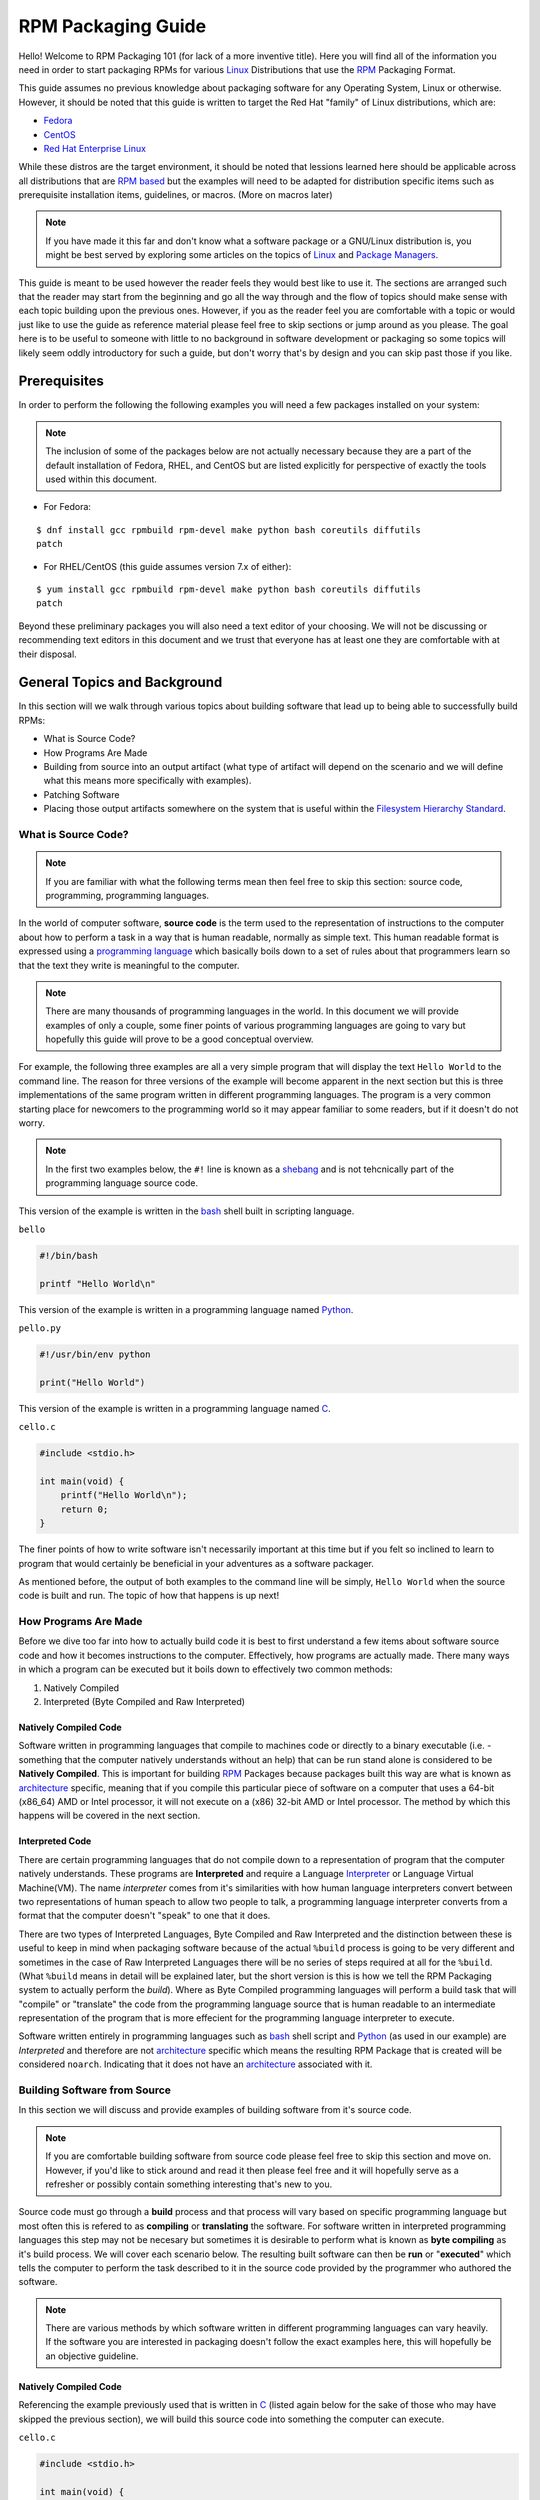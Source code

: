 .. SPDX-License-Identifier:    CC-BY-SA-4.0


.. _rpm-guide:

===================
RPM Packaging Guide
===================

Hello! Welcome to RPM Packaging 101 (for lack of a more inventive title). Here
you will find all of the information you need in order to start packaging RPMs
for various `Linux`_ Distributions that use the `RPM`_ Packaging Format.

This guide assumes no previous knowledge about packaging software for any
Operating System, Linux or otherwise. However, it should be noted that this
guide is written to target the Red Hat "family" of Linux distributions, which
are:

* `Fedora`_
* `CentOS`_
* `Red Hat Enterprise Linux`_

While these distros are the target environment, it should be noted that lessions
learned here should be applicable across all distributions that are `RPM based`_
but the examples will need to be adapted for distribution specific items such as
prerequisite installation items, guidelines, or macros. (More on macros later)

.. note::
    If you have made it this far and don't know what a software package or a
    GNU/Linux distribution is, you might be best served by exploring some
    articles on the topics of `Linux`_ and `Package Managers`_.

This guide is meant to be used however the reader feels they would best like to
use it. The sections are arranged such that the reader may start from the
beginning and go all the way through and the flow of topics should make sense
with each topic building upon the previous ones. However, if you as the reader
feel you are comfortable with a topic or would just like to use the guide as
reference material please feel free to skip sections or jump around as you
please. The goal here is to be useful to someone with little to no background in
software development or packaging so some topics will likely seem oddly
introductory for such a guide, but don't worry that's by design and you can skip
past those if you like.

.. _pre-req:

Prerequisites
=============

In order to perform the following the following examples you will need a few
packages installed on your system:

.. note::
    The inclusion of some of the packages below are not actually necessary
    because they are a part of the default installation of Fedora, RHEL, and
    CentOS but are listed explicitly for perspective of exactly the tools used
    within this document.

* For Fedora:

::

    $ dnf install gcc rpmbuild rpm-devel make python bash coreutils diffutils
    patch

* For RHEL/CentOS (this guide assumes version 7.x of either):

::

    $ yum install gcc rpmbuild rpm-devel make python bash coreutils diffutils
    patch


Beyond these preliminary packages you will also need a text editor of your
choosing. We will not be discussing or recommending text editors in this
document and we trust that everyone has at least one they are comfortable with
at their disposal.

General Topics and Background
=============================

In this section will we walk through various topics about building software that
lead up to being able to successfully build RPMs:

* What is Source Code?
* How Programs Are Made
* Building from source into an output artifact (what type of artifact will
  depend on the scenario and we will define what this means more specifically
  with examples).
* Patching Software
* Placing those output artifacts somewhere on the system that is useful within
  the `Filesystem Hierarchy Standard`_.

What is Source Code?
--------------------

.. note::
    If you are familiar with what the following terms mean then feel free to
    skip this section: source code, programming, programming languages.

In the world of computer software, **source code** is the term used to the
representation of instructions to the computer about how to perform a task in
a way that is human readable, normally as simple text. This human readable
format is expressed using a `programming language`_ which basically boils down
to a set of rules about that programmers learn so that the text they write is
meaningful to the computer.

.. note::
    There are many thousands of programming languages in the world. In this
    document we will provide examples of only a couple, some finer points of
    various programming languages are going to vary but hopefully this guide
    will prove to be a good conceptual overview.

For example, the following three examples are all a very simple program that
will display the text ``Hello World`` to the command line. The reason for three
versions of the example will become apparent in the next section but this is
three implementations of the same program written in different programming
languages. The program is a very common starting place for newcomers to the
programming world so it may appear familiar to some readers, but if it doesn't
do not worry.

.. note::
    In the first two examples below, the ``#!`` line is known as a `shebang`_
    and is not tehcnically part of the programming language source code.

This version of the example is written in the `bash`_ shell built in scripting
language.

``bello``

.. code-block:: sh

    #!/bin/bash

    printf "Hello World\n"


This version of the example is written in a programming language named
`Python`_.

``pello.py``

.. code-block:: python

    #!/usr/bin/env python

    print("Hello World")


This version of the example is written in a programming language named `C`_.

``cello.c``

.. code-block:: c

    #include <stdio.h>

    int main(void) {
        printf("Hello World\n");
        return 0;
    }


The finer points of how to write software isn't necessarily important at this
time but if you felt so inclined to learn to program that would certainly be
beneficial in your adventures as a software packager.

As mentioned before, the output of both examples to the command line will be
simply, ``Hello World`` when the source code is built and run. The topic of how
that happens is up next!

How Programs Are Made
---------------------

Before we dive too far into how to actually build code it is best to first
understand a few items about software source code and how it becomes
instructions to the computer. Effectively, how programs are actually made. There
many ways in which a program can be executed but it boils down to effectively
two common methods:

#. Natively Compiled
#. Interpreted (Byte Compiled and Raw Interpreted)

Natively Compiled Code
^^^^^^^^^^^^^^^^^^^^^^

Software written in programming languages that compile to machines code or
directly to a binary executable (i.e. - something that the computer natively
understands without an help) that can be run stand alone is considered to be
**Natively Compiled**. This is important for building `RPM`_ Packages because
packages built this way are what is known as `architecture`_ specific, meaning
that if you compile this particular piece of software on a computer that uses a
64-bit (x86_64) AMD or Intel processor, it will not execute on a (x86) 32-bit
AMD or Intel processor. The method by which this happens will be covered in the
next section.

Interpreted Code
^^^^^^^^^^^^^^^^

There are certain programming languages that do not compile down to a
representation of program that the computer natively understands. These programs
are **Interpreted** and require a Language `Interpreter`_ or Language Virtual
Machine(VM). The name *interpreter* comes from it's similarities with how human
language interpreters convert between two representations of human speach
to allow two people to talk, a programming language interpreter converts from
a format that the computer doesn't "speak" to one that it does.

There are two types of Interpreted Languages, Byte Compiled and Raw Interpreted
and the distinction between these is useful to keep in mind when packaging
software because of the actual ``%build`` process is going to be very different
and sometimes in the case of Raw Interpreted Languages there will be no series
of steps required at all for the ``%build``. (What ``%build`` means in detail
will be explained later, but the short version is this is how we tell the RPM
Packaging system to actually perform the *build*). Where as Byte Compiled
programming languages will perform a build task that will "compile" or
"translate" the code from the programming language source that is human readable
to an intermediate representation of the program that is more effecient for the
programming language interpreter to execute.

Software written entirely in programming languages such as `bash`_ shell script
and `Python`_ (as used in our example) are *Interpreted* and therefore are not
`architecture`_ specific which means the resulting RPM Package that is created
will be considered ``noarch``. Indicating that it does not have an
`architecture`_ associated with it.

Building Software from Source
-----------------------------

In this section we will discuss and provide examples of building software from
it's source code.

.. note::
    If you are comfortable building software from source code please feel free
    to skip this section and move on. However, if you'd like to stick around and
    read it then please feel free and it will hopefully serve as a refresher or
    possibly contain something interesting that's new to you.


Source code must go through a **build** process and that process will vary based
on specific programming language but most often this is refered to as
**compiling** or **translating** the software. For software written in
interpreted programming languages this step may not be necesary but sometimes it
is desirable to perform what is known as **byte compiling** as it's build
process. We will cover each scenario below. The resulting built software can
then be **run** or "**executed**" which tells the computer to perform the task
described to it in the source code provided by the programmer who authored the
software.

.. note::
    There are various methods by which software written in different programming
    languages can vary heavily. If the software you are interested in packaging
    doesn't follow the exact examples here, this will hopefully be an objective
    guideline.


Natively Compiled Code
^^^^^^^^^^^^^^^^^^^^^^

Referencing the example previously used that is written in `C`_ (listed again
below for the sake of those who may have skipped the previous section), we will
build this source code into something the computer can execute.

``cello.c``

.. code-block:: c

    #include <stdio.h>

    int main(void) {
        printf("Hello World\n");
        return 0;
    }

Build Process
"""""""""""""

In the below example we are going to invoke the `C`_ compiler from the GNU
Compiler Collection (`GCC`_).

::

    gcc -o cello cello.c


From here we can actually execute the resulting output binary.

::

    $ ./cello
    Hello World

That's it! You've built natively compiled software from source code!

Let's take this one step further and add a `GNU make`_ Makefile which will help
automate the building of our code. This is an extremely common practice by real
large scale software and is a good thing to become familiar with as a RPM
Packager. Let's create a file named ``Makefile`` in the same directory as our
example `C`_ source code file named ``cello.c``.

``Makefile``

.. code-block:: make

    cello:
            gcc -o cello cello.c

    clean:
            rm cello


Now to build our software we can simply run the command ``make``, below you
will see the command run more than once just for the sake of seeing what is
expected behavior.

::

    $ make
    make: 'cello' is up to date.

    $ make clean
    rm cello

    $ make
    gcc -o cello cello.c

    $ make
    make: 'cello' is up to date.

    +$ ./cello
    Hello World

Congratulations! You have now both compiled software manually and used a build
tool!

Interpreted Code
^^^^^^^^^^^^^^^^

For software written in interpreted programming languages, we know that we don't
need to compile it, but if it's a byte compiled language such as `Python`_ there
may still be a step required.

Referencing the two examples previously (listed again below for the sake of
those who may have skipped the previous section), for `Python`_ we will build
this source code into something the `Python`_ Language Interpreter (known as
`CPython`_) can execute.

.. note::
    In the two examples below, the ``#!`` line is known as a `shebang`_ and is
    not tehcnically part of the programming language source code.

Byte Compiled Code
""""""""""""""""""

As mentioned previously, this version of the example is written in a programming
language named `Python`_ and it's default language virtual machine is one that
executes *byte compiled* code. This will "compile" or "translate" the source
code into an intermediate format that is optimised and will be much faster for
the language virtual machine to execute.

``pello.py``

.. code-block:: python

    #!/usr/bin/env python

    print("Hello World")

The exact procedure to byte compile programs based on language will differ
heavily based on the programming language, it's language virtual machine, and
the tools or processes that are common within that programming language's
community. Below is an example using `Python`_.

::

    $ python -m compileall pello.py
    $ python pello.pyc
    Hello World

Raw Interpreted
"""""""""""""""

This version of the example is written in the `bash`_ shell built in scripting
language.

``bello``

.. code-block:: sh

    #!/bin/bash

    printf "Hello World\n"


UNIX-style shells have scripting languages, much like `bash` does, but
programms written in these languages do not have any kind of byte compile
procedure and are interpreted directly as they are written so the only procedure
we have to do is make the file executable and then run it.

::

    $ chmod +x bello
    $ ./bello
    Hello World

Patching Software
-----------------

In software and computing a **patch** is the term given to source code that is
meant to fix other code, this is similar to the way that someone will use
a piece of cloth to patch another piece of cloth that is part of a shirt or
a blanket. Patches in software are formatted as what is called a``diff`` since
it represents what is *different* between to pieces of source code. A *diff* is
created using the ``diff`` command line utility that is provided by `diffutils`_
and then it is applied to the original source code using the tool `patch`_.

.. note::
    Software developer will often use "Version Control Systems" such as `git`_
    to manage their code base. Tools like these provide their own methods of
    creating diffs or patching software but those are outside the scope of this
    document.

Let's walk through an example where we create a patch from the original source
code using ``diff`` and then apply it using the `patch`_ utility. We will
revisit patching software in a later section when it comes to actually building
RPMs and hopefully this exercise will prove it's usefulness at that time. First
step in patching software is to preserve the original source code, a common
practice for this is tocopy it and append ``.orig`` to the filename. Let's do
that now.

::

    $ cp cello.c cello.c.orig

Next, we want to make an edit to ``cello.c`` using our favorite text editor.
Update your ``cello.c`` to match the output below.


.. code-block:: c

    #include <stdio.h>

    int main(void) {
        printf("Hello World from my very first patch!\n");
        return 0;
    }


Now that we have our original source code preserved and the updated source code
written, we can generate a patch using the ``diff`` utility.

.. note::
    Here we are using a handful of common arguments for the ``diff`` utility and
    their documentation is out of the scope of this document. Please reference
    the manual page on your local machine with: ``man diff`` for more
    information.

::

    $ diff -Naur cello.c.orig cello.c
    --- cello.c.orig        2016-05-26 17:21:30.478523360 -0500
    +++ cello.c     2016-05-27 14:53:20.668588245 -0500
    @@ -1,6 +1,6 @@
     #include<stdio.h>

     int main(void){
    -    printf("Hello World\n");
    +    printf("Hello World from my very first patch!\n");
         return 1;
     }

This is the output, you can see lines that start with a ``-`` are being removed
from the original source code and replaced by the line that starts wtih ``+``.
Let's now save that output to a file this time by redirecting the output to
a file so that we can use it later with the `patch`_ utility. It is not
a requirement but it's good practice to use a meaningful filename when creating
patches.

::

    $ diff -Naur cello.c.orig cello.c > cello-output-first-patch.patch

Now we want to restor the ``cello.c`` file to it's original source code such
that we can patch it with our new patch file.

::

    $ cp cello.c.orig cello.c

Next up, let's go ahead and patch the source code by redirecting the patch file
to the ``patch`` command.

::

    $ patch < cello-output-first-patch.patch
    patching file cello.c

    $ cat cello.c
    #include<stdio.h>

    int main(void){
        printf("Hello World from my very first patch!\n");
        return 1;
    }

From the output of the ``cat`` command we can see that the patch has been
successfully applied, let's build and run it now.

::

    $ make clean
    rm cello

    $ make
    gcc -o cello cello.c

    $ ./cello
    Hello World from my very first patch!


Congratulations, you have successfully created a patch, patched software, built
the patched software and run it!

Next up, installing things!


Installing Arbitrary Artifacts
------------------------------

One of the many really nice things about `Linux`_ systems is the `Filesystem
Hierarchy Standard`_ (FHS) which defines areas of the filesystem in which things
should be placed. As a RPM Packager this is extremely useful because we will
always know where to place things that come from our source code.

This section references the concept of an **Arbitrary Artifact** which in this
context is anything you can imagine that is a file that you want to install
somewhere on the system within the FHS. It could be a simple script,
a pre-existing binary, the binary output of source code that you have created as
a side effect of a build process, or anything else you can think up. We discuss
it in such a vague vocabulary in order to demonstrate that the system nor RPM
care what the *Artifact* in question is. To both RPM and the system, it is just
a file that needs to exist in a pre-determined place. The permissions and the
type of file it is makes it special to the system but that is for us as a RPM
Packager to decide.

For example, once we have built our software we can then place it on the system
somewhere that will end up in the system `$PATH`_ so that they can be found and
executed easily by users, developers, and sysadmins alike. We will explore two
ways to accomplish this as they each are quite popular approaches used by RPM
Packagers.

install command
^^^^^^^^^^^^^^^

When placing arbitrary artifacts onto the system without build automation
tooling such as `GNU make`_ or because it is a simple script and such tooling
would be seen as unnecessary overhead, it is a very common practice to use the
``install`` command (provided to the system by `coreutils`_) to place the
artifact in a correct location on the filesystem based on where it should exist
in the FHS along with appropriate permissions on the target file or directory.

The example below is going to use the ``bello`` file that we had previously
created as the artibrary artifact subject to our installation method. Note that
you will either need `sudo`_ permissions or run this command as root excluding
the ``sudo`` portion of the command.

::

    $ install -m 0755 bello /usr/bin/bello


As this point, we can execute ``bello`` from our shell no matter what our
current working directory is because it has been installed into our `$PATH`_.

::

    $ cd ~/

    $ bello
    Hello World

make install
^^^^^^^^^^^^

A very popular mechanism by which you will install software from source after
it's built is by using a command called ``make install`` and in order to do that
we need to enhance the ``Makefile`` we created previously just a little bit.

Open the ``Makefile`` file up in your favorite text editor and make the
appropriate edits needed so that it ends up looking exactly as the following.

``Makefile``

.. code-block:: make

    cello:
            gcc -o cello cello.c

    clean:
            rm cello

    install:
            install -m 0755 cello /usr/bin/cello

Now we are able to use the make file to both build and install the software from
source. Note that for the installation portion, like before when we ran the raw
``install`` command, you will need either `sudo`_ permissions or be the ``root``
user and ommit the ``sudo`` portion of the command.

.. note::
    The creation of ``Makefile`` is normally done by the developer who writes
    the original source code of the software in question and as a RPM Packager
    this is not generally something you will need to do. This is purely an
    exercise for background knowledge and we will expand upon this as it relates
    to RPM Packaging later.

The following will build and install the simple ``cello.c`` program that we had
written previously.

::

    $ make
    gcc -o cello cello.c

    $ sudo make install
    install -m 0755 cello /usr/bin/cello

Just as in the previous example, we can now execute ``cello`` from our shell no
matter what our current working directory is because it has been installed into
our `$PATH`_.

::

    $ cd ~/

    $ cello
    Hello World

Congratulations, you have now installed a build artifact into it's proper
location on the system!


RPM Packages
============

In this section we are going to hopefully cover everything you ever wanted to
know about the RPM Packaging format, and if not then hopefully the contents of
the :ref:`Appendix <appendix>` will satisfy the craving for knowledge that has
been left out of this section.

What is a RPM?
--------------

To kick things off, let's first define what an RPM actually is. An RPM package
is simply file containing a `cpio`_ archive and metadata about itself. The
`cpio`_ archive is the payload and the RPM Header contains the metadata. The
package manager ``rpm`` uses this metadata to determine things like
dependencies.

Conventionally speaking there are two different types of RPM, there is the
Source RPM (SRPM) and the binary RPM. Both of these share afile format and
tooling, but they represent very different things. The payload of a SRPM is a
SPEC file (which describes how to build a binary RPM) and the actually source
code that the resulting binary RPM will be built out of (including any patches
that may be needed).

RPM Packaging Workspace
-----------------------

In the :ref:`Prerequisite <pre-req>` section we installed a package named
``rpmdevtools`` which provides a number of handy utilities for RPM Packagers.

Feel free to explore the output of the following command and check out the
various utilities manual pages or help dialogs.

::

    $ rpm -ql rpmdevtools | grep bin

For the sake of setting up our RPM Packaging workspace let's use the
``rpmdev-setuptree`` utility to create our directory layout. We will then define
what each directory in the directory structure is meant for.

::

    $ rpmdev-setuptree

    $ tree ~/rpmbuild/
    /home/maxamillion/rpmbuild/
    |-- BUILD
    |-- RPMS
    |-- SOURCES
    |-- SPECS
    `-- SRPMS

    5 directories, 0 files

==================  ============================================================
Directory           Purpose
==================  ============================================================
BUILD               Various ``%buildroot`` directories will be created here when
                    packages are built. This is useful for inspecting a
                    postmortem of a build that goes bad if the logs output don't
                    provide enough information.
RPMS                Binary RPMs will land here in subdirectories of
                    Architecture. For example: ``noarch`` and ``x86_64``
SOURCES             Compressed source archives and any patches should go here,
                    this is where the ``rpmbuild`` command will look for them.
SPECS               SPEC files live here.
SRPMS               When the correct arguments are passed to ``rpmbuild`` to
                    build a Source RPM instead of a Binary RPM, the Source RPMs
                    (SRPMS) will land in this directory.
==================  ============================================================

Prepping our examples
---------------------

Now that we have our RPM Packaging Workspace setup, we should create simulated
upstream compressed archives of the example programs we have made. We will once
again list them here just in case a previous section was skipped.

Each implementation of the ``Hello World`` example script will be created into a
`gzip`_ compressed tarball which will be used to similate what an upstream
project might release as it's source code to then be consumed and packaged for
distribution.

.. note::
    What we are about to do here in this section is not normally something a RPM
    Packager has to do, this is normally what happens from an upstream software
    project, product, or developer who actually releases the software as source
    code. This is simply to setup the RPM Build example space and give some
    insight into where everything actually comes from.

bello
^^^^^

For the `bash`_ example implementation we will have a fake project called
*bello* and since the project named *bello* produces one thing and that's
a shell script named ``bello`` then it will only contain that in it's resulting
``tar.gz``. Let's pretend that this is version ``0.1`` of that software and
we'll mark the ``tar.gz`` file as such.

Here is the listing of the file as mentioned before.

``bello``

.. code-block:: sh

    #!/bin/bash

    printf "Hello World\n"

Let's make a project ``tar.gz`` out of our source code.

::

    $ mkdir /tmp/bello

    $ mv ~/bello /tmp/bello/

    $ cd /tmp/

    $ tar -cvzf bello-0.1.tar.gz bello
    bello/
    bello/bello

    $ mv /tmp/bello-0.1.tar.gz ~/rpmbuild/SOURCES/


pello
^^^^^

For the `Python`_ example implementation we will have a fake project called
*pello* and since the project named *pello* produces one thing and that's
a small program named ``pello.py`` then it will only contain that in it's
resulting ``tar.gz``. Let's pretend that this is version ``0.1.1`` of this
software and we'll mark the ``tar.gz`` file as such.

Here is the listing of the file as mentioned before.

``pello.py``

.. code-block:: python

    #!/usr/bin/env python

    print("Hello World")


Let's make a project ``tar.gz`` out of our source code.

::

    $ mkdir /tmp/pello

    $ mv ~/pello.py /tmp/pello/

    $ cd /tmp/

    $ tar -cvzf pello-0.1.1.tar.gz pello
    pello/
    pello/pello.py

    $ mv /tmp/pello-0.1.1.tar.gz ~/rpmbuild/SOURCES/


cello
^^^^^

For the `C`_ example implementation we will have a fake project called *cello*
and since the project named *cello* produces two things, the source code to our
program named ``cello.c`` and a ``Makefile`` we will need to make sure and
include both of these in our ``tar.gz``. Let's pretend that this is version
``1..0`` of the software and we'll mark the ``tar.gz`` file as such.

Here is the listing of the files involved as mentioned before.

You will notice the ``patch`` file is listed here, but it will not go in our
project tarball because it is something that we as the RPM Packager will apply
and not something that comes from the upstream source code. RPM Packages are
built in such a way that the original upstream source code in preserved in it's
prestine form just as released by it's creator. All patches required to the
software happen at RPM Build time, not before. We will place that in the
``~/rpmbuild/SOURCES/`` directory along side the "upstream" source code that we
are simulating here. (More on this later).

``cello.c``

.. code-block:: c

    #include <stdio.h>

    int main(void) {
        printf("Hello World\n");
        return 0;
    }


``cello-output-first-patch.patch``

.. code-block:: diff

    --- cello.c.orig        2016-05-26 17:21:30.478523360 -0500
    +++ cello.c     2016-05-27 14:53:20.668588245 -0500
    @@ -1,6 +1,6 @@
     #include<stdio.h>

     int main(void){
    -    printf("Hello World\n");
    +    printf("Hello World from my very first patch!\n");
         return 1;
     }

``Makefile``

.. code-block:: make

    cello:
            gcc -o cello cello.c

    clean:
            rm cello

    install:
            install -m 0755 cello /usr/bin/cello

Let's make a project ``tar.gz`` out of our source code.

::

    $ mkdir /tmp/cello

    $ mv ~/cello.c /tmp/cello/

    $ mv ~/Makefile /tmp/cello/

    $ cd /tmp/

    $ tar -cvzf cello-1.0.tar.gz cello
    cello/
    cello/Makefile
    cello/cello.c

    $ mv /tmp/cello-1.0.tar.gz ~/rpmbuild/SOURCES/

    $ mv ~/cello-output-first-patch.patch ~/rpmbuild/SOURCES/


Great, now we have all of our upstream source code prep'd and ready to be turned
into RPMs! Let's move on to learning with a RPM SPEC file is and how it relates
to building RPMs.


What is a SPEC File?
--------------------

A SPEC file can be though of the as the **recipe** for that the ``rpmbuild``
utility uses to actually build an RPM. It tells the build system what to do by
defining instructions in a series of sections. The sections are defined between
the *Preamble* and the *Body*. Within the *Preamble* we will define a series of
metadata items that will be used through out the *Body* and the *Body* is where
the bulk of the work is accomplished.

Preamble Items
^^^^^^^^^^^^^^

In the table below you will find the items that are used in RPM Spec files in
the Preamble section.

==================  ============================================================
SPEC Directive      Definition
==================  ============================================================
``Name``            The (base) name of the package, which should match the SPEC
                    file name
``Version``         The upstream version number of the software.
``Release``         The initial value should normally be 1%{?dist}, this value
                    should be incremented each new release of the package and
                    reset to 1 when a new ``Version`` of the software is built.
``Summary``         A brief, one-line summary of the package.
``License``         The license of the software being packaged. For packages
                    that are destined for community distributions such as
                    `Fedora`_ this must be an Open Source License obiding by the
                    specific distribution's Licensing Guidelines.
``URL``             The full URL for more information about the program (most
                    often this is the upstream project website for the software
                    being packaged).
``Source0``         Path or URL to the compressed archive of the upstream source
                    code (unpatched, patches are handled elsewhere). This is
                    ideally a listing of the upstream URL resting place and not
                    just a local copy of the source. If needed, more SourceX
                    directives can be added, incrementing the number each time
                    such as: Source1, Source2, Source3, and so on.
``Patch0``          The name of the first patch to apply to the source code if
                    necessary. If needed, more PatchX directives can be added,
                    incrementing the number each time such as: Patch1, Patch2,
                    Patch3, and so on.
``BuildArch``       If the package is not architecture dependent, i.e. written
                    entirely in an interpreted programming language, this should
                    be ``BuildArch: noarch`` otherwise it will automatically
                    inherit the Architecture of the machine it's being built on.
``BuildRequires``   A comma-separated list of packages required for building
                    (compiling) the program. There can be multiple entries of
                    ``BuildRequires`` each on it's own line in the SPEC file.
``Requires``        A comma-separate list of packages that are required by the
                    software to run once installed.
``ExcludeArch``     In the event a piece of software can not operate on a
                    specific processor architectue, you can exclude it here.
==================  ============================================================


Body Items
^^^^^^^^^^

In the table below you will find the items that are used in RPM Spec files in
the body.

==================  ============================================================
SPEC Directive      Definition
==================  ============================================================
``%description``    A full description of the software packaged in the RPM, this
                    can consume multiple lines and be broken into paragraphs.
``%prep``           Command or series of commands to prepare the software
                    to be built. Example is to uncompress the archive in
                    ``Source0``. This can contain shell script.
``%build``          Command or series of commands used to actually perform the
                    build procedure (compile) of the software.
``%install``        Command or series of commands used to actually install the
                    various artifacts into a resulting location in the FHS.
                    Something to note is that this is done withing the relative
                    context of the ``%buildroot`` (more on that later).
``%check``          Command or series of commands to "test" the software. This
                    is normally things such as unit tests.
``%files``          The list of files that will be installed in their final
                    resting place in the context of the target system.
``%changelog``      A record of changes that have happened to the package
                    between different ``Version`` or ``Release`` builds.
==================  ============================================================

Advanced items
^^^^^^^^^^^^^^

There are a series of advanced items that are known as *scriptlets* and
*triggers* which take effect at different points through out the installation
process on the target machine (not the build process). These are out of the
scope of this document, but there is plenty of information on them in the
:ref:`Appendix <appendix>`.

Working with SPEC files
-----------------------

.. FIXME

BuildRoots
----------

The term "buildroot" is unfortunately ambiguous and you will often get various
different definitions. However in the world of RPM Packages this is literally
a `chroot`_ environment such that you are creating a filesystem hierarchy in
a new "fake" root directory much in the way these contents can be laid down upon
an actual system's filesystem and not violate it's integrity. Imagine this much
in the same way that you would imagine creating the contents for a `tarball`_
such that it would be expanded at the root (/) directory of an existing system
as this is effectively what RPM will do at a certain point during an
installation transaction.

RPM Macros and their use in SPEC files
--------------------------------------

.. FIXME

Prepping Our Build Environment
==============================

.. FIXME

Building RPMS
=============

.. FIXME


.. _appendix:

Appendix
========

Here you will find supplementary information that is very good to know and will
likely prove to helpful for anyone who is going to be building RPMs in an
serious capacity but isn't necessarily a hard requirement to learn how to
package RPMs in the first place which is what the main goal of this document is.

Prestine Build Environments with Mock
-------------------------------------

.. FIXME

Advanced SPEC File Topics
-------------------------

.. FIXME

Scriptlets
^^^^^^^^^^

.. FIXME

Triggers
^^^^^^^^

.. FIXME


References
----------

Below are references to various topics of interest around RPMs, RPM Packaging,
and RPM Building. Some of these will be advanced and extend far beyond the
introductory material included in this guide.

* `RPM Official Documentation`_
* `Gurulabs CREATING RPMS (Student Version)`_
* `Fedora How To Create An RPM Package Guide`_
* `Fedora Packaging Guidelines`_
* `OpenSUSE Packaging Guidelines`_
* IBM RPM Packaging Guide: `Part 1`_, `Part 2`_, `Part 3`_
* `Maximum RPM` (Some material is dated, but this is still a great resource for
  advanced topics.)


.. Citations / Links - etc.
.. _RPM: http://rpm.org/
.. _GCC: https://gcc.gnu.org/
.. _sudo: http://www.sudo.ws/
.. _git: https://git-scm.com/
.. _Fedora: https://getfedora.org/
.. _CentOS: https://www.centos.org/
.. _Python: https://www.python.org/
.. _Red Hat: https://www.redhat.com/en
.. _gzip: https://www.gnu.org/software/gzip/
.. _bash: https://www.gnu.org/software/bash/
.. _cpio: https://en.wikipedia.org/wiki/Cpio
.. _Linux: https://en.wikipedia.org/wiki/Linux
.. _GNU make: http://www.gnu.org/software/make/
.. _chroot: https://en.wikipedia.org/wiki/Chroot
.. _Maximum RPM: http://rpm.org/max-rpm-snapshot/
.. _CPython: https://en.wikipedia.org/wiki/CPython
.. _patch: http://savannah.gnu.org/projects/patch/
.. _RPM Official Documentation: http://rpm.org/wiki/Docs
.. _$PATH: https://en.wikipedia.org/wiki/PATH_%28variable%29
.. _Part 1: http://www.ibm.com/developerworks/library/l-rpm1/
.. _Part 2: http://www.ibm.com/developerworks/library/l-rpm2/
.. _Part 3: http://www.ibm.com/developerworks/library/l-rpm3/
.. _shebang: https://en.wikipedia.org/wiki/Shebang_%28Unix%29
.. _tarball: https://en.wikipedia.org/wiki/Tar_%28computing%29
.. _C: https://en.wikipedia.org/wiki/C_%28programming_language%29
.. _architecture: https://en.wikipedia.org/wiki/Microarchitecture
.. _Package Managers: https://en.wikipedia.org/wiki/Package_manager
.. _coreutils: http://www.gnu.org/software/coreutils/coreutils.html
.. _diffutils: http://www.gnu.org/software/diffutils/diffutils.html
.. _Interpreter: https://en.wikipedia.org/wiki/Interpreter_%28computing%29
.. _programming language:
    https://en.wikipedia.org/wiki/Programming_language
.. _OpenSUSE Packaging Guidelines:
    https://en.opensuse.org/openSUSE:Packaging_guidelines
.. _Red Hat Enterprise Linux:
    https://www.redhat.com/en/technologies/linux-platforms
.. _Fedora How To Create An RPM Package Guide:
    https://fedoraproject.org/wiki/How_to_create_an_RPM_package
.. _Filesystem Hierarchy Standard:
    https://en.wikipedia.org/wiki/Filesystem_Hierarchy_Standard
.. _RPM based:
    https://en.wikipedia.org/wiki/List_of_Linux_distributions#RPM-based
.. _Gurulabs CREATING RPMS (Student Version):
    https://www.gurulabs.com/media/files/courseware-samples/GURULABS-RPM-GUIDE-v1.0.PDF
.. _Fedora Packaging Guidelines:
    https://fedoraproject.org/wiki/Packaging:Guidelines?rd=Packaging/Guidelines
